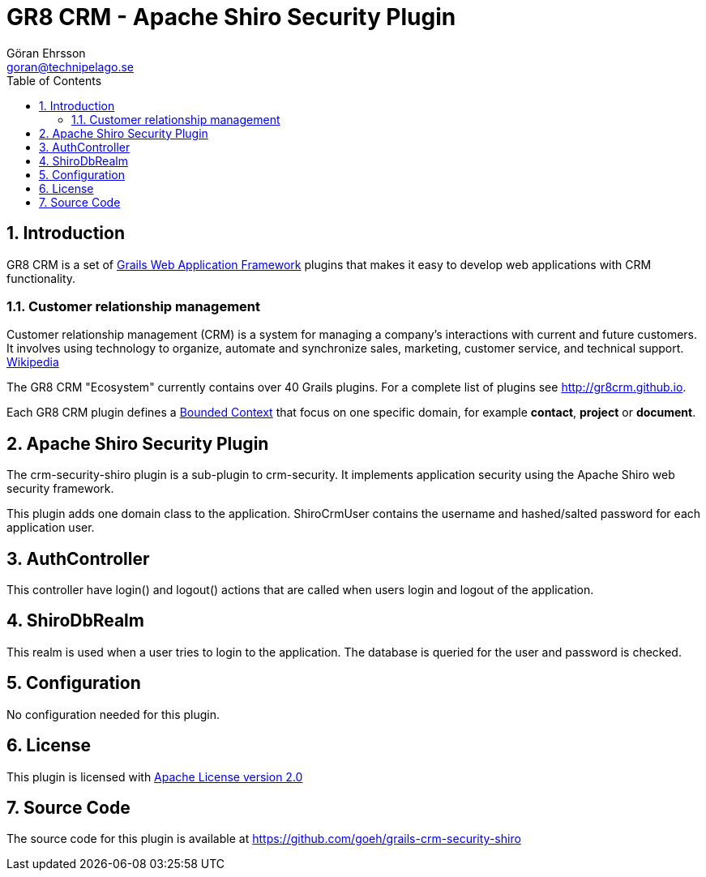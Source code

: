 = GR8 CRM - Apache Shiro Security Plugin
Göran Ehrsson <goran@technipelago.se>
:toc:
:numbered:
:icons: font
:imagesdir: ./images
:source-highlighter: prettify
:homepage: http://gr8crm.github.io
:gr8crm: GR8 CRM
:gr8source: https://github.com/goeh/grails-crm-security-shiro
:license: This plugin is licensed with http://www.apache.org/licenses/LICENSE-2.0.html[Apache License version 2.0]

== Introduction

{gr8crm} is a set of http://www.grails.org/[Grails Web Application Framework]
plugins that makes it easy to develop web applications with CRM functionality.

=== Customer relationship management

Customer relationship management (CRM) is a system for managing a company’s interactions with current and future customers.
It involves using technology to organize, automate and synchronize sales, marketing, customer service, and technical support.
http://en.wikipedia.org/wiki/Customer_relationship_management[Wikipedia]

The {gr8crm} "Ecosystem" currently contains over 40 Grails plugins. For a complete list of plugins see http://gr8crm.github.io.

Each {gr8crm} plugin defines a http://martinfowler.com/bliki/BoundedContext.html[Bounded Context]
that focus on one specific domain, for example *contact*, *project* or *document*.

== Apache Shiro Security Plugin

The +crm-security-shiro+ plugin is a sub-plugin to +crm-security+. It implements application security using the Apache Shiro web security framework.

This plugin adds one domain class to the application. +ShiroCrmUser+ contains the username and hashed/salted password for each application user.

== AuthController

This controller have +login()+ and +logout()+ actions that are called when users login and logout of the application.

== ShiroDbRealm

This realm is used when a user tries to login to the application. The database is queried for the user and password is checked.

== Configuration

No configuration needed for this plugin.

== License

{license}

== Source Code

The source code for this plugin is available at {gr8source}
